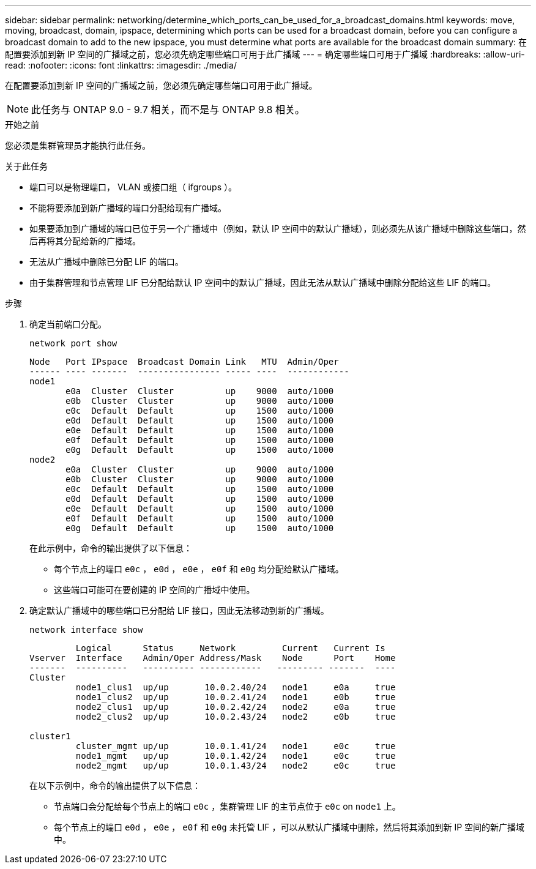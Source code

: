 ---
sidebar: sidebar 
permalink: networking/determine_which_ports_can_be_used_for_a_broadcast_domains.html 
keywords: move, moving, broadcast, domain, ipspace, determining which ports can be used for a broadcast domain, before you can configure a broadcast domain to add to the new ipspace, you must determine what ports are available for the broadcast domain 
summary: 在配置要添加到新 IP 空间的广播域之前，您必须先确定哪些端口可用于此广播域 
---
= 确定哪些端口可用于广播域
:hardbreaks:
:allow-uri-read: 
:nofooter: 
:icons: font
:linkattrs: 
:imagesdir: ./media/


[role="lead"]
在配置要添加到新 IP 空间的广播域之前，您必须先确定哪些端口可用于此广播域。


NOTE: 此任务与 ONTAP 9.0 - 9.7 相关，而不是与 ONTAP 9.8 相关。

.开始之前
您必须是集群管理员才能执行此任务。

.关于此任务
* 端口可以是物理端口， VLAN 或接口组（ ifgroups ）。
* 不能将要添加到新广播域的端口分配给现有广播域。
* 如果要添加到广播域的端口已位于另一个广播域中（例如，默认 IP 空间中的默认广播域），则必须先从该广播域中删除这些端口，然后再将其分配给新的广播域。
* 无法从广播域中删除已分配 LIF 的端口。
* 由于集群管理和节点管理 LIF 已分配给默认 IP 空间中的默认广播域，因此无法从默认广播域中删除分配给这些 LIF 的端口。


.步骤
. 确定当前端口分配。
+
`network port show`

+
[listing]
----
Node   Port IPspace  Broadcast Domain Link   MTU  Admin/Oper
------ ---- -------  ---------------- ----- ----  ------------
node1
       e0a  Cluster  Cluster          up    9000  auto/1000
       e0b  Cluster  Cluster          up    9000  auto/1000
       e0c  Default  Default          up    1500  auto/1000
       e0d  Default  Default          up    1500  auto/1000
       e0e  Default  Default          up    1500  auto/1000
       e0f  Default  Default          up    1500  auto/1000
       e0g  Default  Default          up    1500  auto/1000
node2
       e0a  Cluster  Cluster          up    9000  auto/1000
       e0b  Cluster  Cluster          up    9000  auto/1000
       e0c  Default  Default          up    1500  auto/1000
       e0d  Default  Default          up    1500  auto/1000
       e0e  Default  Default          up    1500  auto/1000
       e0f  Default  Default          up    1500  auto/1000
       e0g  Default  Default          up    1500  auto/1000
----
+
在此示例中，命令的输出提供了以下信息：

+
** 每个节点上的端口 `e0c` ， `e0d` ， `e0e` ， `e0f` 和 `e0g` 均分配给默认广播域。
** 这些端口可能可在要创建的 IP 空间的广播域中使用。


. 确定默认广播域中的哪些端口已分配给 LIF 接口，因此无法移动到新的广播域。
+
`network interface show`

+
[listing]
----
         Logical      Status     Network         Current   Current Is
Vserver  Interface    Admin/Oper Address/Mask    Node      Port    Home
-------  ----------   ---------- ------------   --------- -------  ----
Cluster
         node1_clus1  up/up       10.0.2.40/24   node1     e0a     true
         node1_clus2  up/up       10.0.2.41/24   node1     e0b     true
         node2_clus1  up/up       10.0.2.42/24   node2     e0a     true
         node2_clus2  up/up       10.0.2.43/24   node2     e0b     true

cluster1
         cluster_mgmt up/up       10.0.1.41/24   node1     e0c     true
         node1_mgmt   up/up       10.0.1.42/24   node1     e0c     true
         node2_mgmt   up/up       10.0.1.43/24   node2     e0c     true
----
+
在以下示例中，命令的输出提供了以下信息：

+
** 节点端口会分配给每个节点上的端口 `e0c` ，集群管理 LIF 的主节点位于 `e0c` on `node1` 上。
** 每个节点上的端口 `e0d` ， `e0e` ， `e0f` 和 `e0g` 未托管 LIF ，可以从默认广播域中删除，然后将其添加到新 IP 空间的新广播域中。



